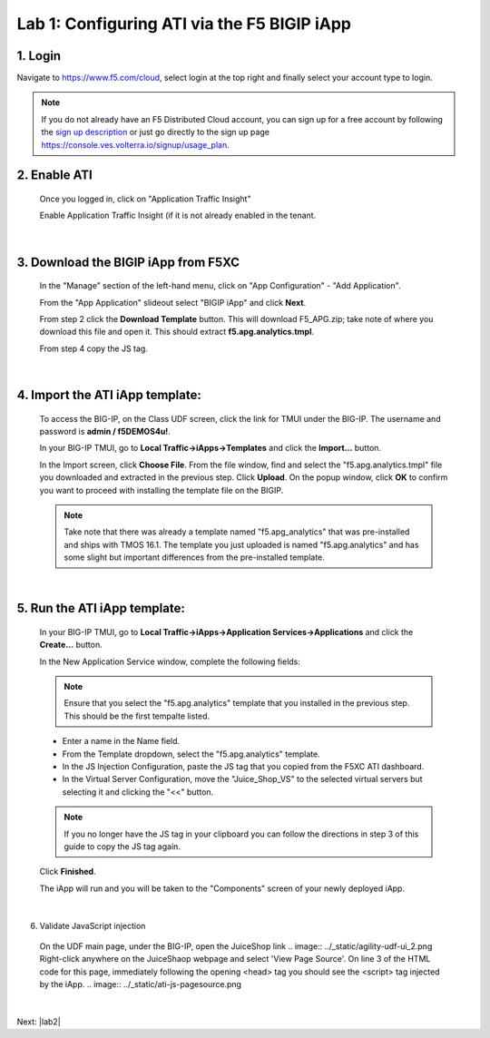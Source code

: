 Lab 1: Configuring ATI via the F5 BIGIP iApp
=====================================================

1. Login
-----------
Navigate to https://www.f5.com/cloud, select login at the top right and finally select your account type to login.

.. note::
   If you do not already have an F5 Distributed Cloud account, you can sign up for a free account
   by following the `sign up description <https://github.com/f5devcentral/f5-waap/blob/main/step-1-signup-deploy/voltConsole.rst>`_
   or just go directly to the sign up page https://console.ves.volterra.io/signup/usage_plan.

.. image:: ../_static/csd-login.png


2. Enable ATI
---------------

 Once you logged in, click on "Application Traffic Insight"

 .. image:: ../_static/ati-all-services.png

 Enable Application Traffic Insight (if it is not already enabled in the tenant.

|

3. Download the BIGIP iApp from F5XC
-----------------------------------------

 In the "Manage" section of the left-hand menu, click on "App Configuration" - "Add Application".

 .. image:: ../_static/ati-add-application.png

 From the "App Application" slideout select "BIGIP iApp" and click **Next**.

 From step 2 click the **Download Template** button. This will download F5_APG.zip; take note of where you download this file and open it.  This should extract **f5.apg.analytics.tmpl**.
 
 From step 4 copy the JS tag.

 .. image:: ../_static/ati-addapp-iapp.png

|

4. Import the ATI iApp template:
------------------------------------

 To access the BIG-IP, on the Class UDF screen, click the link for TMUI under the BIG-IP.  The username and password is **admin / f5DEMOS4u!**.

 .. image:: ../_static/agility-udf-ui_1.png

 In your BIG-IP TMUI, go to **Local Traffic->iApps->Templates** and click the **Import...** button.

 .. image:: ../_static/ati-iapp-templates.png

 In the Import screen, click **Choose File**. From the file window, find and select the "f5.apg.analytics.tmpl" file you downloaded and extracted in the previous step. Click **Upload**.  On the popup window, click **OK** to confirm you want to proceed with installing the template file on the BIGIP.

 .. note::
     Take note that there was already a template named "f5.apg_analytics" that was pre-installed and ships with TMOS 16.1.  The template you just uploaded is named "f5.apg.analytics" and has some slight but important differences from the pre-installed template.

 .. image:: ../_static/ati-iapp-templates.png

|

5. Run the ATI iApp template:
------------------------------------

 In your BIG-IP TMUI, go to **Local Traffic->iApps->Application Services->Applications** and click the **Create...** button.

 .. image:: ../_static/ati-iapp-create.png

 In the New Application Service window, complete the following fields:
 
 .. note::
     Ensure that you select the "f5.apg.analytics" template that you installed in the previous step.  This should be the first tempalte listed.

 * Enter a name in the Name field.
 * From the Template dropdown, select the "f5.apg.analytics" template.
 * In the JS Injection Configuration, paste the JS tag that you copied from the F5XC ATI dashboard.
 * In the Virtual Server Configuration, move the "Juice_Shop_VS" to the selected virtual servers but selecting it and clicking the "<<" button.

 .. note::
     If you no longer have the JS tag in your clipboard you can follow the directions in step 3 of this guide to copy the JS tag again.

 .. image:: ../_static/ati-iapp-configure.png

 Click **Finished**.

 The iApp will run and you will be taken to the "Components" screen of your newly deployed iApp.

|

6. Validate JavaScript injection
 On the UDF main page, under the BIG-IP, open the JuiceShop link
 .. image:: ../_static/agility-udf-ui_2.png
 Right-click anywhere on the JuiceShaop webpage and select 'View Page Source'.
 On line 3 of the HTML code for this page, immediately following the opening <head> tag you should see the <script> tag injected by the iApp.
 .. image:: ../_static/ati-js-pagesource.png
|

Next: |lab2|

.. |lab2| raw:: html

            <a href="./lab2.rst" target="_blank">Lab 2: Browsers, Automation Tools, and the ATI Dashboard</a>